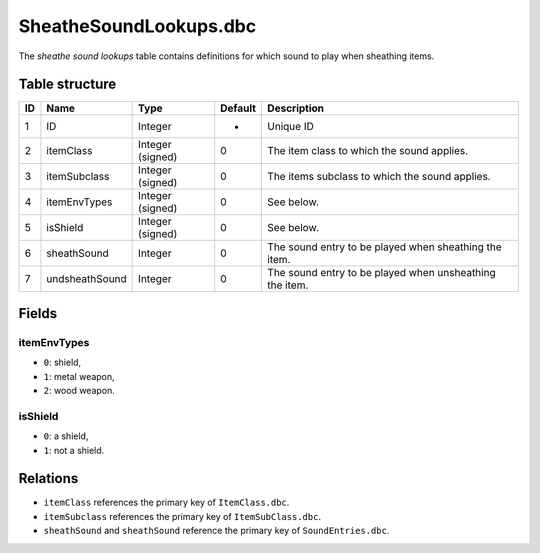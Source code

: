 .. _file-formats-dbc-sheathesoundlookups:

=======================
SheatheSoundLookups.dbc
=======================

The *sheathe sound lookups* table contains definitions for which sound
to play when sheathing items.

Table structure
---------------

+------+--------------------+--------------------+-----------+-----------------------------------------------------------+
| ID   | Name               | Type               | Default   | Description                                               |
+======+====================+====================+===========+===========================================================+
| 1    | ID                 | Integer            | -         | Unique ID                                                 |
+------+--------------------+--------------------+-----------+-----------------------------------------------------------+
| 2    | itemClass          | Integer (signed)   | 0         | The item class to which the sound applies.                |
+------+--------------------+--------------------+-----------+-----------------------------------------------------------+
| 3    | itemSubclass       | Integer (signed)   | 0         | The items subclass to which the sound applies.            |
+------+--------------------+--------------------+-----------+-----------------------------------------------------------+
| 4    | itemEnvTypes       | Integer (signed)   | 0         | See below.                                                |
+------+--------------------+--------------------+-----------+-----------------------------------------------------------+
| 5    | isShield           | Integer (signed)   | 0         | See below.                                                |
+------+--------------------+--------------------+-----------+-----------------------------------------------------------+
| 6    | sheathSound        | Integer            | 0         | The sound entry to be played when sheathing the item.     |
+------+--------------------+--------------------+-----------+-----------------------------------------------------------+
| 7    | undsheathSound     | Integer            | 0         | The sound entry to be played when unsheathing the item.   |
+------+--------------------+--------------------+-----------+-----------------------------------------------------------+

Fields
------

itemEnvTypes
~~~~~~~~~~~~

-  ``0``: shield,
-  ``1``: metal weapon,
-  ``2``: wood weapon.

isShield
~~~~~~~~

-  ``0``: a shield,
-  ``1``: not a shield.

Relations
---------

-  ``itemClass`` references the primary key of ``ItemClass.dbc``.
-  ``itemSubclass`` references the primary key of ``ItemSubClass.dbc``.
-  ``sheathSound`` and ``sheathSound`` reference the primary key of ``SoundEntries.dbc``.

